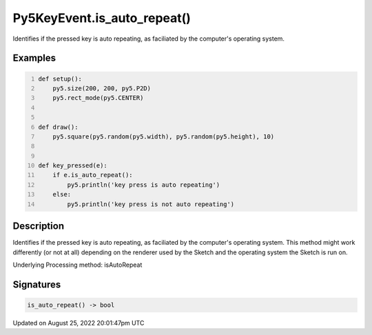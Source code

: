 Py5KeyEvent.is_auto_repeat()
============================

Identifies if the pressed key is auto repeating, as faciliated by the computer's operating system.

Examples
--------

.. raw:: html

    <div class="example-table">

.. raw:: html

    <div class="example-row"><div class="example-cell-image">

.. raw:: html

    </div><div class="example-cell-code">

.. code:: python
    :number-lines:

    def setup():
        py5.size(200, 200, py5.P2D)
        py5.rect_mode(py5.CENTER)


    def draw():
        py5.square(py5.random(py5.width), py5.random(py5.height), 10)


    def key_pressed(e):
        if e.is_auto_repeat():
            py5.println('key press is auto repeating')
        else:
            py5.println('key press is not auto repeating')

.. raw:: html

    </div></div>

.. raw:: html

    </div>

Description
-----------

Identifies if the pressed key is auto repeating, as faciliated by the computer's operating system. This method might work differently (or not at all) depending on the renderer used by the Sketch and the operating system the Sketch is run on.

Underlying Processing method: isAutoRepeat

Signatures
------

.. code:: python

    is_auto_repeat() -> bool
Updated on August 25, 2022 20:01:47pm UTC

